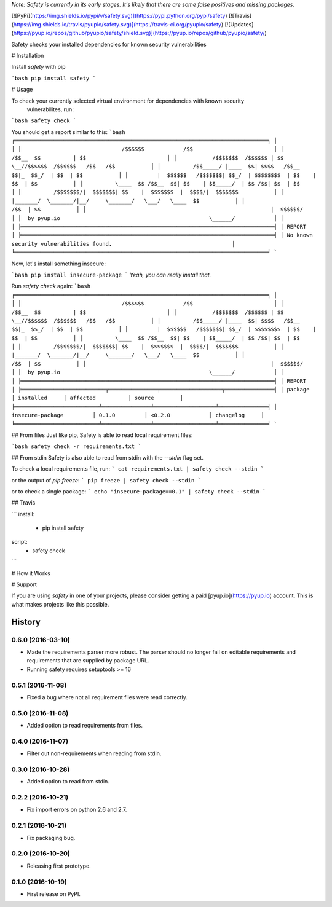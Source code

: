 *Note: Safety is currently in its early stages. It's likely that there are some false positives and missing packages.*

[![PyPi](https://img.shields.io/pypi/v/safety.svg)](https://pypi.python.org/pypi/safety)
[![Travis](https://img.shields.io/travis/pyupio/safety.svg)](https://travis-ci.org/pyupio/safety)
[![Updates](https://pyup.io/repos/github/pyupio/safety/shield.svg)](https://pyup.io/repos/github/pyupio/safety/)

Safety checks your installed dependencies for known security vulnerabilities

# Installation

Install `safety` with pip

```bash
pip install safety
```

# Usage

To check your currently selected virtual environment for dependencies with known security
 vulnerabilites, run:

```bash
safety check
```

You should get a report similar to this:
```bash
╒══════════════════════════════════════════════════════════════════════════════╕
│                                                                              │
│                               /$$$$$$            /$$                         │
│                              /$$__  $$          | $$                         │
│           /$$$$$$$  /$$$$$$ | $$  \__//$$$$$$  /$$$$$$   /$$   /$$           │
│          /$$_____/ |____  $$| $$$$   /$$__  $$|_  $$_/  | $$  | $$           │
│         |  $$$$$$   /$$$$$$$| $$_/  | $$$$$$$$  | $$    | $$  | $$           │
│          \____  $$ /$$__  $$| $$    | $$_____/  | $$ /$$| $$  | $$           │
│          /$$$$$$$/|  $$$$$$$| $$    |  $$$$$$$  |  $$$$/|  $$$$$$$           │
│         |_______/  \_______/|__/     \_______/   \___/   \____  $$           │
│                                                          /$$  | $$           │
│                                                         |  $$$$$$/           │
│  by pyup.io                                              \______/            │
│                                                                              │
╞══════════════════════════════════════════════════════════════════════════════╡
│ REPORT                                                                       │
╞══════════════════════════════════════════════════════════════════════════════╡
│ No known security vulnerabilities found.                                     │
╘══════════════════════════════════════════════════════════════════════════════╛
```

Now, let's install something insecure:

```bash
pip install insecure-package
```
*Yeah, you can really install that.*

Run `safety check` again:
```bash
╒══════════════════════════════════════════════════════════════════════════════╕
│                                                                              │
│                               /$$$$$$            /$$                         │
│                              /$$__  $$          | $$                         │
│           /$$$$$$$  /$$$$$$ | $$  \__//$$$$$$  /$$$$$$   /$$   /$$           │
│          /$$_____/ |____  $$| $$$$   /$$__  $$|_  $$_/  | $$  | $$           │
│         |  $$$$$$   /$$$$$$$| $$_/  | $$$$$$$$  | $$    | $$  | $$           │
│          \____  $$ /$$__  $$| $$    | $$_____/  | $$ /$$| $$  | $$           │
│          /$$$$$$$/|  $$$$$$$| $$    |  $$$$$$$  |  $$$$/|  $$$$$$$           │
│         |_______/  \_______/|__/     \_______/   \___/   \____  $$           │
│                                                          /$$  | $$           │
│                                                         |  $$$$$$/           │
│  by pyup.io                                              \______/            │
│                                                                              │
╞══════════════════════════════════════════════════════════════════════════════╡
│ REPORT                                                                       │
╞══════════════════════════╤═══════════════╤═══════════════════╤═══════════════╡
│ package                  │ installed     │ affected          │ source        │
╞══════════════════════════╧═══════════════╧═══════════════════╧═══════════════╡
│ insecure-package         │ 0.1.0         │ <0.2.0            │ changelog     │
╘══════════════════════════╧═══════════════╧═══════════════════╧═══════════════╛
```

## From files
Just like pip, Safety is able to read local requirement files:

```bash
safety check -r requirements.txt
```

## From stdin
Safety is also able to read from stdin with the `--stdin` flag set.

To check a local requirements file, run:
```
cat requirements.txt | safety check --stdin
```

or the output of `pip freeze`:
```
pip freeze | safety check --stdin
```

or to check a single package:
```
echo "insecure-package==0.1" | safety check --stdin
```

## Travis

```
install:
  - pip install safety

script:
  - safety check
```

# How it Works


# Support

If you are using `safety` in one of your projects, please consider getting a paid
[pyup.io](https://pyup.io) account. This is what makes projects like this possible.


=======
History
=======

0.6.0 (2016-03-10)
------------------

* Made the requirements parser more robust. The parser should no longer fail on editable requirements
  and requirements that are supplied by package URL.
* Running safety requires setuptools >= 16

0.5.1 (2016-11-08)
------------------

* Fixed a bug where not all requirement files were read correctly.

0.5.0 (2016-11-08)
------------------

* Added option to read requirements from files.

0.4.0 (2016-11-07)
------------------

* Filter out non-requirements when reading from stdin.

0.3.0 (2016-10-28)
------------------

* Added option to read from stdin.

0.2.2 (2016-10-21)
------------------

* Fix import errors on python 2.6 and 2.7.

0.2.1 (2016-10-21)
------------------

* Fix packaging bug.

0.2.0 (2016-10-20)
------------------

* Releasing first prototype.

0.1.0 (2016-10-19)
------------------

* First release on PyPI.


